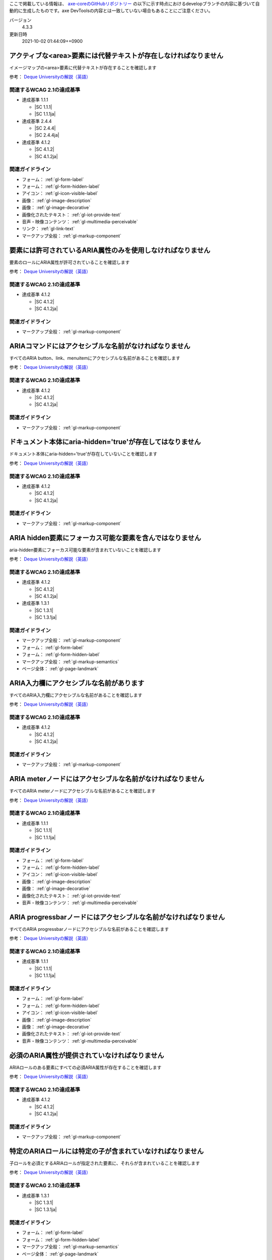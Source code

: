 ここで掲載している情報は、 `axe-coreのGitHubリポジトリー <https://github.com/dequelabs/axe-core/>`_ の以下に示す時点におけるdevelopブランチの内容に基づいて自動的に生成したものです。axe DevToolsの内容とは一致していない場合もあることにご注意ください。

バージョン
   4.3.3
更新日時
   2021-10-02 01:44:09++0900

.. _axe-rule-area-alt:

****************************************************************
アクティブな<area>要素には代替テキストが存在しなければなりません
****************************************************************

イメージマップの<area>要素に代替テキストが存在することを確認します

参考： `Deque Universityの解説（英語） <https://dequeuniversity.com/rules/axe/4.3/area-alt>`__

関連するWCAG 2.1の達成基準
==========================

*  達成基準 1.1.1

   -  |SC 1.1.1|
   -  |SC 1.1.1ja|

*  達成基準 2.4.4

   -  |SC 2.4.4|
   -  |SC 2.4.4ja|

*  達成基準 4.1.2

   -  |SC 4.1.2|
   -  |SC 4.1.2ja|

関連ガイドライン
================

*  フォーム： :ref:`gl-form-label`
*  フォーム： :ref:`gl-form-hidden-label`
*  アイコン： :ref:`gl-icon-visible-label`
*  画像： :ref:`gl-image-description`
*  画像： :ref:`gl-image-decorative`
*  画像化されたテキスト： :ref:`gl-iot-provide-text`
*  音声・映像コンテンツ： :ref:`gl-multimedia-perceivable`
*  リンク： :ref:`gl-link-text`
*  マークアップ全般： :ref:`gl-markup-component`

.. _axe-rule-aria-allowed-attr:

************************************************************
要素には許可されているARIA属性のみを使用しなければなりません
************************************************************

要素のロールにARIA属性が許可されていることを確認します

参考： `Deque Universityの解説（英語） <https://dequeuniversity.com/rules/axe/4.3/aria-allowed-attr>`__

関連するWCAG 2.1の達成基準
==========================

*  達成基準 4.1.2

   -  |SC 4.1.2|
   -  |SC 4.1.2ja|

関連ガイドライン
================

*  マークアップ全般： :ref:`gl-markup-component`

.. _axe-rule-aria-command-name:

******************************************************
ARIAコマンドにはアクセシブルな名前がなければなりません
******************************************************

すべてのARIA button、link、menuitemにアクセシブルな名前があることを確認します

参考： `Deque Universityの解説（英語） <https://dequeuniversity.com/rules/axe/4.3/aria-command-name>`__

関連するWCAG 2.1の達成基準
==========================

*  達成基準 4.1.2

   -  |SC 4.1.2|
   -  |SC 4.1.2ja|

関連ガイドライン
================

*  マークアップ全般： :ref:`gl-markup-component`

.. _axe-rule-aria-hidden-body:

**********************************************************
ドキュメント本体にaria-hidden='true'が存在してはなりません
**********************************************************

ドキュメント本体にaria-hidden='true'が存在していないことを確認します

参考： `Deque Universityの解説（英語） <https://dequeuniversity.com/rules/axe/4.3/aria-hidden-body>`__

関連するWCAG 2.1の達成基準
==========================

*  達成基準 4.1.2

   -  |SC 4.1.2|
   -  |SC 4.1.2ja|

関連ガイドライン
================

*  マークアップ全般： :ref:`gl-markup-component`

.. _axe-rule-aria-hidden-focus:

*********************************************************
ARIA hidden要素にフォーカス可能な要素を含んではなりません
*********************************************************

aria-hidden要素にフォーカス可能な要素が含まれていないことを確認します

参考： `Deque Universityの解説（英語） <https://dequeuniversity.com/rules/axe/4.3/aria-hidden-focus>`__

関連するWCAG 2.1の達成基準
==========================

*  達成基準 4.1.2

   -  |SC 4.1.2|
   -  |SC 4.1.2ja|

*  達成基準 1.3.1

   -  |SC 1.3.1|
   -  |SC 1.3.1ja|

関連ガイドライン
================

*  マークアップ全般： :ref:`gl-markup-component`
*  フォーム： :ref:`gl-form-label`
*  フォーム： :ref:`gl-form-hidden-label`
*  マークアップ全般： :ref:`gl-markup-semantics`
*  ページ全体： :ref:`gl-page-landmark`

.. _axe-rule-aria-input-field-name:

****************************************
ARIA入力欄にアクセシブルな名前があります
****************************************

すべてのARIA入力欄にアクセシブルな名前があることを確認します

参考： `Deque Universityの解説（英語） <https://dequeuniversity.com/rules/axe/4.3/aria-input-field-name>`__

関連するWCAG 2.1の達成基準
==========================

*  達成基準 4.1.2

   -  |SC 4.1.2|
   -  |SC 4.1.2ja|

関連ガイドライン
================

*  マークアップ全般： :ref:`gl-markup-component`

.. _axe-rule-aria-meter-name:

**********************************************************
ARIA meterノードにはアクセシブルな名前がなければなりません
**********************************************************

すべてのARIA meterノードにアクセシブルな名前があることを確認します

参考： `Deque Universityの解説（英語） <https://dequeuniversity.com/rules/axe/4.3/aria-meter-name>`__

関連するWCAG 2.1の達成基準
==========================

*  達成基準 1.1.1

   -  |SC 1.1.1|
   -  |SC 1.1.1ja|

関連ガイドライン
================

*  フォーム： :ref:`gl-form-label`
*  フォーム： :ref:`gl-form-hidden-label`
*  アイコン： :ref:`gl-icon-visible-label`
*  画像： :ref:`gl-image-description`
*  画像： :ref:`gl-image-decorative`
*  画像化されたテキスト： :ref:`gl-iot-provide-text`
*  音声・映像コンテンツ： :ref:`gl-multimedia-perceivable`

.. _axe-rule-aria-progressbar-name:

****************************************************************
ARIA progressbarノードにはアクセシブルな名前がなければなりません
****************************************************************

すべてのARIA progressbarノードにアクセシブルな名前があることを確認します

参考： `Deque Universityの解説（英語） <https://dequeuniversity.com/rules/axe/4.3/aria-progressbar-name>`__

関連するWCAG 2.1の達成基準
==========================

*  達成基準 1.1.1

   -  |SC 1.1.1|
   -  |SC 1.1.1ja|

関連ガイドライン
================

*  フォーム： :ref:`gl-form-label`
*  フォーム： :ref:`gl-form-hidden-label`
*  アイコン： :ref:`gl-icon-visible-label`
*  画像： :ref:`gl-image-description`
*  画像： :ref:`gl-image-decorative`
*  画像化されたテキスト： :ref:`gl-iot-provide-text`
*  音声・映像コンテンツ： :ref:`gl-multimedia-perceivable`

.. _axe-rule-aria-required-attr:

**********************************************
必須のARIA属性が提供されていなければなりません
**********************************************

ARIAロールのある要素にすべての必須ARIA属性が存在することを確認します

参考： `Deque Universityの解説（英語） <https://dequeuniversity.com/rules/axe/4.3/aria-required-attr>`__

関連するWCAG 2.1の達成基準
==========================

*  達成基準 4.1.2

   -  |SC 4.1.2|
   -  |SC 4.1.2ja|

関連ガイドライン
================

*  マークアップ全般： :ref:`gl-markup-component`

.. _axe-rule-aria-required-children:

**********************************************************
特定のARIAロールには特定の子が含まれていなければなりません
**********************************************************

子ロールを必須とするARIAロールが指定された要素に、それらが含まれていることを確認します

参考： `Deque Universityの解説（英語） <https://dequeuniversity.com/rules/axe/4.3/aria-required-children>`__

関連するWCAG 2.1の達成基準
==========================

*  達成基準 1.3.1

   -  |SC 1.3.1|
   -  |SC 1.3.1ja|

関連ガイドライン
================

*  フォーム： :ref:`gl-form-label`
*  フォーム： :ref:`gl-form-hidden-label`
*  マークアップ全般： :ref:`gl-markup-semantics`
*  ページ全体： :ref:`gl-page-landmark`

.. _axe-rule-aria-required-parent:

********************************************************
特定のARIAロールは特定の親に含まれていなければなりません
********************************************************

親ロールを必須とするARIAロールが指定された要素に、それらが含まれていることを確認します

参考： `Deque Universityの解説（英語） <https://dequeuniversity.com/rules/axe/4.3/aria-required-parent>`__

関連するWCAG 2.1の達成基準
==========================

*  達成基準 1.3.1

   -  |SC 1.3.1|
   -  |SC 1.3.1ja|

関連ガイドライン
================

*  フォーム： :ref:`gl-form-label`
*  フォーム： :ref:`gl-form-hidden-label`
*  マークアップ全般： :ref:`gl-markup-semantics`
*  ページ全体： :ref:`gl-page-landmark`

.. _axe-rule-aria-roledescription:

********************************************************************
aria-roledescriptionはセマンティックなロールを持った要素に使用します
********************************************************************

aria-roledescriptionが暗黙的もしくは明示的なロールを持った要素に使用されていることを確認します

参考： `Deque Universityの解説（英語） <https://dequeuniversity.com/rules/axe/4.3/aria-roledescription>`__

関連するWCAG 2.1の達成基準
==========================

*  達成基準 4.1.2

   -  |SC 4.1.2|
   -  |SC 4.1.2ja|

関連ガイドライン
================

*  マークアップ全般： :ref:`gl-markup-component`

.. _axe-rule-aria-roles:

************************************************************
使用されているARIAロールは有効な値に一致しなければなりません
************************************************************

すべてのロール属性が指定された要素で、有効な値が使用されていることを確認します

参考： `Deque Universityの解説（英語） <https://dequeuniversity.com/rules/axe/4.3/aria-roles>`__

関連するWCAG 2.1の達成基準
==========================

*  達成基準 4.1.2

   -  |SC 4.1.2|
   -  |SC 4.1.2ja|

関連ガイドライン
================

*  マークアップ全般： :ref:`gl-markup-component`

.. _axe-rule-aria-toggle-field-name:

******************************************
ARIAトグル欄にアクセシブルな名前があります
******************************************

すべてのARIAトグル欄にアクセシブルな名前があることを確認します

参考： `Deque Universityの解説（英語） <https://dequeuniversity.com/rules/axe/4.3/aria-toggle-field-name>`__

関連するWCAG 2.1の達成基準
==========================

*  達成基準 4.1.2

   -  |SC 4.1.2|
   -  |SC 4.1.2ja|

関連ガイドライン
================

*  マークアップ全般： :ref:`gl-markup-component`

.. _axe-rule-aria-tooltip-name:

************************************************************
ARIA tooltipノードにはアクセシブルな名前がなければなりません
************************************************************

すべてのARIA tooltipノードにはアクセシブルな名前があることを確認します

参考： `Deque Universityの解説（英語） <https://dequeuniversity.com/rules/axe/4.3/aria-tooltip-name>`__

関連するWCAG 2.1の達成基準
==========================

*  達成基準 4.1.2

   -  |SC 4.1.2|
   -  |SC 4.1.2ja|

関連ガイドライン
================

*  マークアップ全般： :ref:`gl-markup-component`

.. _axe-rule-aria-valid-attr:

**********************************************
ARIA属性は有効な名前に一致しなければなりません
**********************************************

aria- で始まる属性が有効なARIA属性であることを確認します

参考： `Deque Universityの解説（英語） <https://dequeuniversity.com/rules/axe/4.3/aria-valid-attr>`__

関連するWCAG 2.1の達成基準
==========================

*  達成基準 4.1.2

   -  |SC 4.1.2|
   -  |SC 4.1.2ja|

関連ガイドライン
================

*  マークアップ全般： :ref:`gl-markup-component`

.. _axe-rule-aria-valid-attr-value:

********************************************
ARIA属性は有効な値に一致しなければなりません
********************************************

すべてのARIA属性に有効な値が存在することを確認します

参考： `Deque Universityの解説（英語） <https://dequeuniversity.com/rules/axe/4.3/aria-valid-attr-value>`__

関連するWCAG 2.1の達成基準
==========================

*  達成基準 4.1.2

   -  |SC 4.1.2|
   -  |SC 4.1.2ja|

関連ガイドライン
================

*  マークアップ全般： :ref:`gl-markup-component`

.. _axe-rule-audio-caption:

*************************************************************
<audio>要素にはキャプショントラックが存在しなければなりません
*************************************************************

<audio>要素にキャプションが存在することを確認します

参考： `Deque Universityの解説（英語） <https://dequeuniversity.com/rules/axe/4.3/audio-caption>`__

関連するWCAG 2.1の達成基準
==========================

*  達成基準 1.2.1

   -  |SC 1.2.1|
   -  |SC 1.2.1ja|

関連ガイドライン
================

*  音声・映像コンテンツ： :ref:`gl-multimedia-text-alternative`
*  音声・映像コンテンツ： :ref:`gl-multimedia-transcript`

.. _axe-rule-avoid-inline-spacing:

****************************************************************************************
インラインのテキスト間隔設定はカスタムスタイルシートによって調整可能でなければなりません
****************************************************************************************

style属性で指定されたテキストの間隔は、カスタムスタイルシートにより調整可能であることを確認します

参考： `Deque Universityの解説（英語） <https://dequeuniversity.com/rules/axe/4.3/avoid-inline-spacing>`__

関連するWCAG 2.1の達成基準
==========================

*  達成基準 1.4.12

   -  |SC 1.4.12|
   -  |SC 1.4.12ja|

関連ガイドライン
================

*  テキスト： :ref:`gl-text-customize`

.. _axe-rule-blink:

*******************************************************
<blink>要素は廃止されており、使用するべきではありません
*******************************************************

<blink>要素が使用されていないことを確認します

参考： `Deque Universityの解説（英語） <https://dequeuniversity.com/rules/axe/4.3/blink>`__

関連するWCAG 2.1の達成基準
==========================

*  達成基準 2.2.2

   -  |SC 2.2.2|
   -  |SC 2.2.2ja|

関連ガイドライン
================

*  動的コンテンツ： :ref:`gl-dynamic-content-pause-movement`
*  動的コンテンツ： :ref:`gl-dynamic-content-pause-refresh`
*  音声・映像コンテンツ： :ref:`gl-multimedia-pause-movement`

.. _axe-rule-button-name:

******************************************************
ボタンには認識可能なテキストが存在しなければなりません
******************************************************

ボタンに認識可能なテキストが存在することを確認します

参考： `Deque Universityの解説（英語） <https://dequeuniversity.com/rules/axe/4.3/button-name>`__

関連するWCAG 2.1の達成基準
==========================

*  達成基準 4.1.2

   -  |SC 4.1.2|
   -  |SC 4.1.2ja|

関連ガイドライン
================

*  マークアップ全般： :ref:`gl-markup-component`

.. _axe-rule-bypass:

**************************************************************************
ページには繰り返されるブロックをスキップする手段が存在しなければなりません
**************************************************************************

各ページに少なくとも1つ、ユーザーがナビゲーション部分をスキップして直接本文へ移動できるメカニズムが存在することを確認します

参考： `Deque Universityの解説（英語） <https://dequeuniversity.com/rules/axe/4.3/bypass>`__

関連するWCAG 2.1の達成基準
==========================

*  達成基準 2.4.1

   -  |SC 2.4.1|
   -  |SC 2.4.1ja|

関連ガイドライン
================

*  ページ全体： :ref:`gl-page-markup-main`

.. _axe-rule-color-contrast:

**************************************************
要素には十分な色のコントラストがなければなりません
**************************************************

前景色と背景色のコントラストがWCAG 2のAAコントラスト比のしきい値を満たすことを確認します

参考： `Deque Universityの解説（英語） <https://dequeuniversity.com/rules/axe/4.3/color-contrast>`__

関連するWCAG 2.1の達成基準
==========================

*  達成基準 1.4.3

   -  |SC 1.4.3|
   -  |SC 1.4.3ja|

関連ガイドライン
================

*  画像： :ref:`gl-image-text-contrast`
*  画像化されたテキスト： :ref:`gl-iot-text-contrast`
*  テキスト： :ref:`gl-text-contrast`

.. _axe-rule-css-orientation-lock:

*************************************************************************
ディスプレイの向きを固定するためにCSSメディアクエリーは使用されていません
*************************************************************************

コンテンツが特定のディスプレイの向きに固定されていないこと、およびコンテンツがすべてのディスプレイの向きで操作可能なことを確認します

参考： `Deque Universityの解説（英語） <https://dequeuniversity.com/rules/axe/4.3/css-orientation-lock>`__

関連するWCAG 2.1の達成基準
==========================

*  達成基準 1.3.4

   -  |SC 1.3.4|
   -  |SC 1.3.4ja|

関連ガイドライン
================

*  ページ全体： :ref:`gl-page-orientation`

.. _axe-rule-definition-list:

******************************************************************************************************************************
<dl>要素は、適切な順序で並べられた<dt>および<dd>グループ、<script>要素または<template>要素のみを直接含んでいなければなりません
******************************************************************************************************************************

<dl>要素の構造が正しいことを確認します

参考： `Deque Universityの解説（英語） <https://dequeuniversity.com/rules/axe/4.3/definition-list>`__

関連するWCAG 2.1の達成基準
==========================

*  達成基準 1.3.1

   -  |SC 1.3.1|
   -  |SC 1.3.1ja|

関連ガイドライン
================

*  フォーム： :ref:`gl-form-label`
*  フォーム： :ref:`gl-form-hidden-label`
*  マークアップ全般： :ref:`gl-markup-semantics`
*  ページ全体： :ref:`gl-page-landmark`

.. _axe-rule-dlitem:

******************************************************
<dt>および<dd>要素は<dl>に含まれていなければなりません
******************************************************

<dt>および<dd>要素が<dl>に含まれていることを確認します

参考： `Deque Universityの解説（英語） <https://dequeuniversity.com/rules/axe/4.3/dlitem>`__

関連するWCAG 2.1の達成基準
==========================

*  達成基準 1.3.1

   -  |SC 1.3.1|
   -  |SC 1.3.1ja|

関連ガイドライン
================

*  フォーム： :ref:`gl-form-label`
*  フォーム： :ref:`gl-form-hidden-label`
*  マークアップ全般： :ref:`gl-markup-semantics`
*  ページ全体： :ref:`gl-page-landmark`

.. _axe-rule-document-title:

*****************************************************************************
ドキュメントにはナビゲーションを補助するために<title>要素がなければなりません
*****************************************************************************

各HTMLドキュメントに空ではない<title>要素が含まれていることを確認します

参考： `Deque Universityの解説（英語） <https://dequeuniversity.com/rules/axe/4.3/document-title>`__

関連するWCAG 2.1の達成基準
==========================

*  達成基準 2.4.2

   -  |SC 2.4.2|
   -  |SC 2.4.2ja|

関連ガイドライン
================

*  ページ全体： :ref:`gl-page-title`

.. _axe-rule-duplicate-id:

**********************************
id属性値は一意でなければなりません
**********************************

すべてのid属性値が一意であることを確認します

参考： `Deque Universityの解説（英語） <https://dequeuniversity.com/rules/axe/4.3/duplicate-id>`__

関連するWCAG 2.1の達成基準
==========================

*  達成基準 4.1.1

   -  |SC 4.1.1|
   -  |SC 4.1.1ja|

関連ガイドライン
================

*  マークアップ全般： :ref:`gl-markup-valid`

.. _axe-rule-duplicate-id-active:

**************************************
活性要素のIDは一意でなければなりません
**************************************

活性要素のid属性値が一意であることを確認します

参考： `Deque Universityの解説（英語） <https://dequeuniversity.com/rules/axe/4.3/duplicate-id-active>`__

関連するWCAG 2.1の達成基準
==========================

*  達成基準 4.1.1

   -  |SC 4.1.1|
   -  |SC 4.1.1ja|

関連ガイドライン
================

*  マークアップ全般： :ref:`gl-markup-valid`

.. _axe-rule-duplicate-id-aria:

************************************************************
ARIAおよびラベルに使用されているIDは一意でなければなりません
************************************************************

ARIAおよびラベルに使用されているすべてのid属性値が一意であることを確認します

参考： `Deque Universityの解説（英語） <https://dequeuniversity.com/rules/axe/4.3/duplicate-id-aria>`__

関連するWCAG 2.1の達成基準
==========================

*  達成基準 4.1.1

   -  |SC 4.1.1|
   -  |SC 4.1.1ja|

関連ガイドライン
================

*  マークアップ全般： :ref:`gl-markup-valid`

.. _axe-rule-empty-table-header:

****************************************
テーブルのヘッダーは空にしてはなりません
****************************************

テーブルのヘッダーに認識可能なテキストが存在することを確認します

参考： `Deque Universityの解説（英語） <https://dequeuniversity.com/rules/axe/4.3/empty-table-header>`__

関連するWCAG 2.1の達成基準
==========================

*  達成基準 1.3.1

   -  |SC 1.3.1|
   -  |SC 1.3.1ja|

関連ガイドライン
================

*  フォーム： :ref:`gl-form-label`
*  フォーム： :ref:`gl-form-hidden-label`
*  マークアップ全般： :ref:`gl-markup-semantics`
*  ページ全体： :ref:`gl-page-landmark`

.. _axe-rule-form-field-multiple-labels:

***************************************************************
複数のlabel要素をフォームフィールドに付与するべきではありません
***************************************************************

フォームフィールドに複数のlabel要素が存在しないことを確認します

参考： `Deque Universityの解説（英語） <https://dequeuniversity.com/rules/axe/4.3/form-field-multiple-labels>`__

関連するWCAG 2.1の達成基準
==========================

*  達成基準 3.3.2

   -  |SC 3.3.2|
   -  |SC 3.3.2ja|

関連ガイドライン
================

*  フォーム： :ref:`gl-form-label`
*  フォーム： :ref:`gl-form-hidden-label`

.. _axe-rule-frame-focusable-content:

*********************************************************************************************
tabindex=-1が指定されているフレームには、フォーカス可能なコンテンツが含まれていてはなりません
*********************************************************************************************

tabindex=-1が指定されている<frame>と<iframe>要素が、フォーカス可能なコンテンツを含まないことを確認します

参考： `Deque Universityの解説（英語） <https://dequeuniversity.com/rules/axe/4.3/frame-focusable-content>`__

関連するWCAG 2.1の達成基準
==========================

*  達成基準 2.1.1

   -  |SC 2.1.1|
   -  |SC 2.1.1ja|

関連ガイドライン
================

*  入力ディバイス： :ref:`gl-input-device-keyboard-operable`

.. _axe-rule-frame-title:

*****************************************
フレームにはtitle属性がなければなりません
*****************************************

<iframe>および<frame>要素に空ではないtitle属性が存在することを確認します

参考： `Deque Universityの解説（英語） <https://dequeuniversity.com/rules/axe/4.3/frame-title>`__

関連するWCAG 2.1の達成基準
==========================

*  達成基準 2.4.1

   -  |SC 2.4.1|
   -  |SC 2.4.1ja|

*  達成基準 4.1.2

   -  |SC 4.1.2|
   -  |SC 4.1.2ja|

関連ガイドライン
================

*  ページ全体： :ref:`gl-page-markup-main`
*  マークアップ全般： :ref:`gl-markup-component`

.. _axe-rule-html-has-lang:

******************************************
<html>要素にはlang属性がなければなりません
******************************************

すべてのHTMLドキュメントにlang属性が存在することを確認します

参考： `Deque Universityの解説（英語） <https://dequeuniversity.com/rules/axe/4.3/html-has-lang>`__

関連するWCAG 2.1の達成基準
==========================

*  達成基準 3.1.1

   -  |SC 3.1.1|
   -  |SC 3.1.1ja|

関連ガイドライン
================

*  テキスト： :ref:`gl-text-page-lang`

.. _axe-rule-html-lang-valid:

****************************************************
<html>要素のlang属性には有効な値がなければなりません
****************************************************

<html>要素のlang属性に有効な値があることを確認します

参考： `Deque Universityの解説（英語） <https://dequeuniversity.com/rules/axe/4.3/html-lang-valid>`__

関連するWCAG 2.1の達成基準
==========================

*  達成基準 3.1.1

   -  |SC 3.1.1|
   -  |SC 3.1.1ja|

関連ガイドライン
================

*  テキスト： :ref:`gl-text-page-lang`

.. _axe-rule-html-xml-lang-mismatch:

********************************************************************************
HTML要素に指定されたlangおよびxml:lang属性は同じ基本言語を持たなければなりません
********************************************************************************

HTML要素に指定された有効なlangおよびxml:lang属性の両方がページの基本言語と一致することを確認します

参考： `Deque Universityの解説（英語） <https://dequeuniversity.com/rules/axe/4.3/html-xml-lang-mismatch>`__

関連するWCAG 2.1の達成基準
==========================

*  達成基準 3.1.1

   -  |SC 3.1.1|
   -  |SC 3.1.1ja|

関連ガイドライン
================

*  テキスト： :ref:`gl-text-page-lang`

.. _axe-rule-image-alt:

****************************************
画像には代替テキストがなければなりません
****************************************

<img>要素に代替テキストが存在する、またはnoneまたはpresentationのロールが存在することを確認します

参考： `Deque Universityの解説（英語） <https://dequeuniversity.com/rules/axe/4.3/image-alt>`__

関連するWCAG 2.1の達成基準
==========================

*  達成基準 1.1.1

   -  |SC 1.1.1|
   -  |SC 1.1.1ja|

関連ガイドライン
================

*  フォーム： :ref:`gl-form-label`
*  フォーム： :ref:`gl-form-hidden-label`
*  アイコン： :ref:`gl-icon-visible-label`
*  画像： :ref:`gl-image-description`
*  画像： :ref:`gl-image-decorative`
*  画像化されたテキスト： :ref:`gl-iot-provide-text`
*  音声・映像コンテンツ： :ref:`gl-multimedia-perceivable`

.. _axe-rule-input-button-name:

**********************************************************
入力ボタンには認識可能なテキストが存在しなければなりません
**********************************************************

入力ボタンに認識可能なテキストが存在することを確認します

参考： `Deque Universityの解説（英語） <https://dequeuniversity.com/rules/axe/4.3/input-button-name>`__

関連するWCAG 2.1の達成基準
==========================

*  達成基準 4.1.2

   -  |SC 4.1.2|
   -  |SC 4.1.2ja|

関連ガイドライン
================

*  マークアップ全般： :ref:`gl-markup-component`

.. _axe-rule-input-image-alt:

**********************************************
画像ボタンには代替テキストがなければなりません
**********************************************

<input type="image">要素に代替テキストが存在することを確認します

参考： `Deque Universityの解説（英語） <https://dequeuniversity.com/rules/axe/4.3/input-image-alt>`__

関連するWCAG 2.1の達成基準
==========================

*  達成基準 1.1.1

   -  |SC 1.1.1|
   -  |SC 1.1.1ja|

関連ガイドライン
================

*  フォーム： :ref:`gl-form-label`
*  フォーム： :ref:`gl-form-hidden-label`
*  アイコン： :ref:`gl-icon-visible-label`
*  画像： :ref:`gl-image-description`
*  画像： :ref:`gl-image-decorative`
*  画像化されたテキスト： :ref:`gl-iot-provide-text`
*  音声・映像コンテンツ： :ref:`gl-multimedia-perceivable`

.. _axe-rule-label:

******************************************
フォーム要素にはラベルがなければなりません
******************************************

すべてのフォーム要素にラベルが存在することを確認します

参考： `Deque Universityの解説（英語） <https://dequeuniversity.com/rules/axe/4.3/label>`__

関連するWCAG 2.1の達成基準
==========================

*  達成基準 4.1.2

   -  |SC 4.1.2|
   -  |SC 4.1.2ja|

*  達成基準 1.3.1

   -  |SC 1.3.1|
   -  |SC 1.3.1ja|

関連ガイドライン
================

*  マークアップ全般： :ref:`gl-markup-component`
*  フォーム： :ref:`gl-form-label`
*  フォーム： :ref:`gl-form-hidden-label`
*  マークアップ全般： :ref:`gl-markup-semantics`
*  ページ全体： :ref:`gl-page-landmark`

.. _axe-rule-label-content-name-mismatch:

******************************************************************************
要素の視認できるテキストはそれらのアクセシブルな名前の一部でなければなりません
******************************************************************************

コンテンツによってラベル付けされた要素は、それらの視認できるテキストがアクセシブルな名前の一部になっていることを確認します

参考： `Deque Universityの解説（英語） <https://dequeuniversity.com/rules/axe/4.3/label-content-name-mismatch>`__

関連するWCAG 2.1の達成基準
==========================

*  達成基準 2.5.3

   -  |SC 2.5.3|
   -  |SC 2.5.3ja|

関連ガイドライン
================

*  フォーム： :ref:`gl-form-label`

.. _axe-rule-link-in-text-block:

**********************************************************************
リンクは色に依存しない方法で周囲のテキストと区別できなければなりません
**********************************************************************

色に依存することなくリンクを区別できます

参考： `Deque Universityの解説（英語） <https://dequeuniversity.com/rules/axe/4.3/link-in-text-block>`__

関連するWCAG 2.1の達成基準
==========================

*  達成基準 1.4.1

   -  |SC 1.4.1|
   -  |SC 1.4.1ja|

関連ガイドライン
================

*  フォーム： :ref:`gl-form-color-only`
*  アイコン： :ref:`gl-icon-color-only`
*  画像： :ref:`gl-image-color-only`
*  リンク： :ref:`gl-link-color-only`
*  テキスト： :ref:`gl-text-color-only`

.. _axe-rule-link-name:

************************************************
リンクには認識可能なテキストがなければなりません
************************************************

リンクに認識可能なテキストが存在することを確認します

参考： `Deque Universityの解説（英語） <https://dequeuniversity.com/rules/axe/4.3/link-name>`__

関連するWCAG 2.1の達成基準
==========================

*  達成基準 4.1.2

   -  |SC 4.1.2|
   -  |SC 4.1.2ja|

*  達成基準 2.4.4

   -  |SC 2.4.4|
   -  |SC 2.4.4ja|

関連ガイドライン
================

*  マークアップ全般： :ref:`gl-markup-component`
*  リンク： :ref:`gl-link-text`

.. _axe-rule-list:

**************************************************************************************
<ul>および<ol>の直下には<li>、<script>または<template>要素のみを含まなければなりません
**************************************************************************************

リストが正しく構造化されていることを確認します

参考： `Deque Universityの解説（英語） <https://dequeuniversity.com/rules/axe/4.3/list>`__

関連するWCAG 2.1の達成基準
==========================

*  達成基準 1.3.1

   -  |SC 1.3.1|
   -  |SC 1.3.1ja|

関連ガイドライン
================

*  フォーム： :ref:`gl-form-label`
*  フォーム： :ref:`gl-form-hidden-label`
*  マークアップ全般： :ref:`gl-markup-semantics`
*  ページ全体： :ref:`gl-page-landmark`

.. _axe-rule-listitem:

********************************************************
<li>要素は<ul>または<ol>内に含まれていなければなりません
********************************************************

<li>要素がセマンティックに使用されていることを確認します

参考： `Deque Universityの解説（英語） <https://dequeuniversity.com/rules/axe/4.3/listitem>`__

関連するWCAG 2.1の達成基準
==========================

*  達成基準 1.3.1

   -  |SC 1.3.1|
   -  |SC 1.3.1ja|

関連ガイドライン
================

*  フォーム： :ref:`gl-form-label`
*  フォーム： :ref:`gl-form-hidden-label`
*  マークアップ全般： :ref:`gl-markup-semantics`
*  ページ全体： :ref:`gl-page-landmark`

.. _axe-rule-marquee:

*************************************************
<marquee>要素は非推奨のため、使用してはなりません
*************************************************

<marquee>要素が使用されていないことを確認します

参考： `Deque Universityの解説（英語） <https://dequeuniversity.com/rules/axe/4.3/marquee>`__

関連するWCAG 2.1の達成基準
==========================

*  達成基準 2.2.2

   -  |SC 2.2.2|
   -  |SC 2.2.2ja|

関連ガイドライン
================

*  動的コンテンツ： :ref:`gl-dynamic-content-pause-movement`
*  動的コンテンツ： :ref:`gl-dynamic-content-pause-refresh`
*  音声・映像コンテンツ： :ref:`gl-multimedia-pause-movement`

.. _axe-rule-meta-refresh:

****************************************
制限時間のある更新が存在してはなりません
****************************************

<meta http-equiv="refresh">が使用されていないことを確認します

参考： `Deque Universityの解説（英語） <https://dequeuniversity.com/rules/axe/4.3/meta-refresh>`__

関連するWCAG 2.1の達成基準
==========================

*  達成基準 2.2.1

   -  |SC 2.2.1|
   -  |SC 2.2.1ja|

*  達成基準 2.2.4

   -  |SC 2.2.4|
   -  |SC 2.2.4ja|

*  達成基準 3.2.5

   -  |SC 3.2.5|
   -  |SC 3.2.5ja|

関連ガイドライン
================

*  フォーム： :ref:`gl-form-timing`
*  ログイン・セッション： :ref:`gl-login-session-timing`
*  動的コンテンツ： :ref:`gl-dynamic-content-no-interrupt`

.. _axe-rule-nested-interactive:

********************************************************
対話的なコントロールがネストされていないことを確認します
********************************************************

ネストされた対話的なコントロールはスクリーン・リーダーで読み上げられません

参考： `Deque Universityの解説（英語） <https://dequeuniversity.com/rules/axe/4.3/nested-interactive>`__

関連するWCAG 2.1の達成基準
==========================

*  達成基準 4.1.2

   -  |SC 4.1.2|
   -  |SC 4.1.2ja|

関連ガイドライン
================

*  マークアップ全般： :ref:`gl-markup-component`

.. _axe-rule-no-autoplay-audio:

***************************************************
<video> または <audio> 要素は音声を自動再生しません
***************************************************

<video> または <audio> 要素が音声を停止またはミュートするコントロールなしに音声を3秒より長く自動再生しないことを確認します

参考： `Deque Universityの解説（英語） <https://dequeuniversity.com/rules/axe/4.3/no-autoplay-audio>`__

関連するWCAG 2.1の達成基準
==========================

*  達成基準 1.4.2

   -  |SC 1.4.2|
   -  |SC 1.4.2ja|

関連ガイドライン
================

*  音声・映像コンテンツ： :ref:`gl-multimedia-operable`

.. _axe-rule-object-alt:

************************************************
<object>要素には代替テキストがなければなりません
************************************************

<object>要素に代替テキストが存在することを確認します

参考： `Deque Universityの解説（英語） <https://dequeuniversity.com/rules/axe/4.3/object-alt>`__

関連するWCAG 2.1の達成基準
==========================

*  達成基準 1.1.1

   -  |SC 1.1.1|
   -  |SC 1.1.1ja|

関連ガイドライン
================

*  フォーム： :ref:`gl-form-label`
*  フォーム： :ref:`gl-form-hidden-label`
*  アイコン： :ref:`gl-icon-visible-label`
*  画像： :ref:`gl-image-description`
*  画像： :ref:`gl-image-decorative`
*  画像化されたテキスト： :ref:`gl-iot-provide-text`
*  音声・映像コンテンツ： :ref:`gl-multimedia-perceivable`

.. _axe-rule-p-as-heading:

***********************************************************************************************
p要素を見出しとしてスタイル付けするために太字、イタリック体、およびフォントサイズを使用しません
***********************************************************************************************

見出しのスタイル調整のためにp要素が使用されていないことを確認します

参考： `Deque Universityの解説（英語） <https://dequeuniversity.com/rules/axe/4.3/p-as-heading>`__

関連するWCAG 2.1の達成基準
==========================

*  達成基準 1.3.1

   -  |SC 1.3.1|
   -  |SC 1.3.1ja|

関連ガイドライン
================

*  フォーム： :ref:`gl-form-label`
*  フォーム： :ref:`gl-form-hidden-label`
*  マークアップ全般： :ref:`gl-markup-semantics`
*  ページ全体： :ref:`gl-page-landmark`

.. _axe-rule-role-img-alt:

*****************************************
[role='img'] 要素に代替テキストが必要です
*****************************************

[role='img'] 要素に代替テキストが存在することを確認します

参考： `Deque Universityの解説（英語） <https://dequeuniversity.com/rules/axe/4.3/role-img-alt>`__

関連するWCAG 2.1の達成基準
==========================

*  達成基準 1.1.1

   -  |SC 1.1.1|
   -  |SC 1.1.1ja|

関連ガイドライン
================

*  フォーム： :ref:`gl-form-label`
*  フォーム： :ref:`gl-form-hidden-label`
*  アイコン： :ref:`gl-icon-visible-label`
*  画像： :ref:`gl-image-description`
*  画像： :ref:`gl-image-decorative`
*  画像化されたテキスト： :ref:`gl-iot-provide-text`
*  音声・映像コンテンツ： :ref:`gl-multimedia-perceivable`

.. _axe-rule-scrollable-region-focusable:

************************************************************
スクロール可能な領域にキーボードでアクセスできるようにします
************************************************************

スクロール可能なコンテンツを持つ要素はキーボードでアクセスできるようにするべきです

参考： `Deque Universityの解説（英語） <https://dequeuniversity.com/rules/axe/4.3/scrollable-region-focusable>`__

関連するWCAG 2.1の達成基準
==========================

*  達成基準 2.1.1

   -  |SC 2.1.1|
   -  |SC 2.1.1ja|

関連ガイドライン
================

*  入力ディバイス： :ref:`gl-input-device-keyboard-operable`

.. _axe-rule-select-name:

****************************************************
select要素にはアクセシブルな名前がなければなりません
****************************************************

select要素にはアクセシブルな名前があることを確認します

参考： `Deque Universityの解説（英語） <https://dequeuniversity.com/rules/axe/4.3/select-name>`__

関連するWCAG 2.1の達成基準
==========================

*  達成基準 4.1.2

   -  |SC 4.1.2|
   -  |SC 4.1.2ja|

*  達成基準 1.3.1

   -  |SC 1.3.1|
   -  |SC 1.3.1ja|

関連ガイドライン
================

*  マークアップ全般： :ref:`gl-markup-component`
*  フォーム： :ref:`gl-form-label`
*  フォーム： :ref:`gl-form-hidden-label`
*  マークアップ全般： :ref:`gl-markup-semantics`
*  ページ全体： :ref:`gl-page-landmark`

.. _axe-rule-server-side-image-map:

****************************************************
サーバーサイドのイメージマップを使用してはなりません
****************************************************

サーバーサイドのイメージマップが使用されていないことを確認します

参考： `Deque Universityの解説（英語） <https://dequeuniversity.com/rules/axe/4.3/server-side-image-map>`__

関連するWCAG 2.1の達成基準
==========================

*  達成基準 2.1.1

   -  |SC 2.1.1|
   -  |SC 2.1.1ja|

関連ガイドライン
================

*  入力ディバイス： :ref:`gl-input-device-keyboard-operable`

.. _axe-rule-svg-img-alt:

***************************************************
img ロールを持つ svg 要素に代替テキストが存在します
***************************************************

img、graphics-document または graphics-symbol ロールを持つ svg 要素にアクセシブルなテキストがあることを確認します

参考： `Deque Universityの解説（英語） <https://dequeuniversity.com/rules/axe/4.3/svg-img-alt>`__

関連するWCAG 2.1の達成基準
==========================

*  達成基準 1.1.1

   -  |SC 1.1.1|
   -  |SC 1.1.1ja|

関連ガイドライン
================

*  フォーム： :ref:`gl-form-label`
*  フォーム： :ref:`gl-form-hidden-label`
*  アイコン： :ref:`gl-icon-visible-label`
*  画像： :ref:`gl-image-description`
*  画像： :ref:`gl-image-decorative`
*  画像化されたテキスト： :ref:`gl-iot-provide-text`
*  音声・映像コンテンツ： :ref:`gl-multimedia-perceivable`

.. _axe-rule-table-fake-caption:

********************************************************************************************
データテーブルにキャプションをつけるためにデータまたはヘッダーセルを用いるべきではありません
********************************************************************************************

キャプション付きのテーブルが<caption>要素を用いていることを確認します

参考： `Deque Universityの解説（英語） <https://dequeuniversity.com/rules/axe/4.3/table-fake-caption>`__

関連するWCAG 2.1の達成基準
==========================

*  達成基準 1.3.1

   -  |SC 1.3.1|
   -  |SC 1.3.1ja|

関連ガイドライン
================

*  フォーム： :ref:`gl-form-label`
*  フォーム： :ref:`gl-form-hidden-label`
*  マークアップ全般： :ref:`gl-markup-semantics`
*  ページ全体： :ref:`gl-page-landmark`

.. _axe-rule-td-has-header:

******************************************************************************************
3×3より大きいテーブルの空ではないtd要素はテーブルヘッダーと関連づいていなければなりません
******************************************************************************************

大きなテーブルの空ではないデータセルに1つかそれ以上のテーブルヘッダーが存在することを確認します

参考： `Deque Universityの解説（英語） <https://dequeuniversity.com/rules/axe/4.3/td-has-header>`__

関連するWCAG 2.1の達成基準
==========================

*  達成基準 1.3.1

   -  |SC 1.3.1|
   -  |SC 1.3.1ja|

関連ガイドライン
================

*  フォーム： :ref:`gl-form-label`
*  フォーム： :ref:`gl-form-hidden-label`
*  マークアップ全般： :ref:`gl-markup-semantics`
*  ページ全体： :ref:`gl-page-landmark`

.. _axe-rule-td-headers-attr:

************************************************************************************************
table要素内のheaders属性を使用するすべてのセルは同じ表内の他のセルのみを参照しなければなりません
************************************************************************************************

ヘッダーを使用しているテーブル内の各セルが、そのテーブル内の他のセルを参照していることを確認します

参考： `Deque Universityの解説（英語） <https://dequeuniversity.com/rules/axe/4.3/td-headers-attr>`__

関連するWCAG 2.1の達成基準
==========================

*  達成基準 1.3.1

   -  |SC 1.3.1|
   -  |SC 1.3.1ja|

関連ガイドライン
================

*  フォーム： :ref:`gl-form-label`
*  フォーム： :ref:`gl-form-hidden-label`
*  マークアップ全般： :ref:`gl-markup-semantics`
*  ページ全体： :ref:`gl-page-landmark`

.. _axe-rule-th-has-data-cells:

***********************************************************************************************************
すべてのth要素およびrole=columnheader/rowheaderを持つ要素にはそれらが説明するデータセルがなければなりません
***********************************************************************************************************

データテーブルのテーブルヘッダーがデータセルを参照していることを確認します

参考： `Deque Universityの解説（英語） <https://dequeuniversity.com/rules/axe/4.3/th-has-data-cells>`__

関連するWCAG 2.1の達成基準
==========================

*  達成基準 1.3.1

   -  |SC 1.3.1|
   -  |SC 1.3.1ja|

関連ガイドライン
================

*  フォーム： :ref:`gl-form-label`
*  フォーム： :ref:`gl-form-hidden-label`
*  マークアップ全般： :ref:`gl-markup-semantics`
*  ページ全体： :ref:`gl-page-landmark`

.. _axe-rule-valid-lang:

****************************************
lang属性には有効な値がなければなりません
****************************************

lang属性に有効な値が存在することを確認します

参考： `Deque Universityの解説（英語） <https://dequeuniversity.com/rules/axe/4.3/valid-lang>`__

関連するWCAG 2.1の達成基準
==========================

*  達成基準 3.1.2

   -  |SC 3.1.2|
   -  |SC 3.1.2ja|

関連ガイドライン
================

*  テキスト： :ref:`gl-text-phrase-lang`

.. _axe-rule-video-caption:

***********************************************
<video>要素にはキャプションがなければなりません
***********************************************

<video>要素にキャプションが存在することを確認します

参考： `Deque Universityの解説（英語） <https://dequeuniversity.com/rules/axe/4.3/video-caption>`__

関連するWCAG 2.1の達成基準
==========================

*  達成基準 1.2.2

   -  |SC 1.2.2|
   -  |SC 1.2.2ja|

関連ガイドライン
================

*  音声・映像コンテンツ： :ref:`gl-multimedia-text-alternative`
*  音声・映像コンテンツ： :ref:`gl-multimedia-caption`

.. _axe-rule-autocomplete-valid:

************************************************
autocomplete属性は正しく使用しなければなりません
************************************************

autocomplete属性が正しく、かつフォームフィールドに対して適切であることを確認します

参考： `Deque Universityの解説（英語） <https://dequeuniversity.com/rules/axe/4.3/autocomplete-valid>`__

関連するWCAG 2.1の達成基準
==========================

*  達成基準 1.3.5

   -  |SC 1.3.5|
   -  |SC 1.3.5ja|


.. _axe-rule-identical-links-same-purpose:

****************************************************
同じ名前を持つ複数のリンクは同様の目的を持っています
****************************************************

同じアクセシブルな名前を持つ複数のリンクが同様の目的を果たすことを確認します

参考： `Deque Universityの解説（英語） <https://dequeuniversity.com/rules/axe/4.3/identical-links-same-purpose>`__

関連するWCAG 2.1の達成基準
==========================

*  達成基準 2.4.9

   -  |SC 2.4.9|
   -  |SC 2.4.9ja|


.. _axe-rule-accesskeys:

*****************************************
accesskey属性値は一意でなければなりません
*****************************************

すべてのaccesskey属性値が一意であることを確認します

参考： `Deque Universityの解説（英語） <https://dequeuniversity.com/rules/axe/4.3/accesskeys>`__


.. _axe-rule-aria-allowed-role:

************************************************
ARIAロールは要素に対して適切でなければなりません
************************************************

role属性の値が要素に対して適切であることを確認します

参考： `Deque Universityの解説（英語） <https://dequeuniversity.com/rules/axe/4.3/aria-allowed-role>`__


.. _axe-rule-aria-dialog-name:

************************************************************************
ARIA dialogとalertdialogノードにはアクセシブルな名前がなければなりません
************************************************************************

すべてのARIA dialog、alertdialogノードにアクセシブルな名前があることを確認します

参考： `Deque Universityの解説（英語） <https://dequeuniversity.com/rules/axe/4.3/aria-dialog-name>`__


.. _axe-rule-aria-text:

***********************************************************************************
"role=text"が指定されている要素には、フォーカス可能な子孫が含まれていてはなりません
***********************************************************************************

role="text"が指定されている要素にフォーカス可能な子孫がないことを確認します

参考： `Deque Universityの解説（英語） <https://dequeuniversity.com/rules/axe/4.3/aria-text>`__


.. _axe-rule-aria-treeitem-name:

*************************************************************
ARIA treeitemノードにはアクセシブルな名前がなければなりません
*************************************************************

すべてのARIA treeitemノードにはアクセシブルな名前があることを確認します

参考： `Deque Universityの解説（英語） <https://dequeuniversity.com/rules/axe/4.3/aria-treeitem-name>`__


.. _axe-rule-empty-heading:

****************************
見出しは空にしてはなりません
****************************

見出しに認識可能なテキストが存在することを確認します

参考： `Deque Universityの解説（英語） <https://dequeuniversity.com/rules/axe/4.3/empty-heading>`__


.. _axe-rule-focus-order-semantics:

************************************************************************************
フォーカス順序に含まれる要素には、インタラクティブコンテンツに適したロールが必要です
************************************************************************************

フォーカス順序に含まれる要素に適切なロールがあることを確認します

参考： `Deque Universityの解説（英語） <https://dequeuniversity.com/rules/axe/4.3/focus-order-semantics>`__


.. _axe-rule-frame-tested:

********************************************
フレームはaxe-coreでテストする必要があります
********************************************

<iframe>および<frame>要素にaxe-coreスクリプトが含まれていることを確認します

参考： `Deque Universityの解説（英語） <https://dequeuniversity.com/rules/axe/4.3/frame-tested>`__


.. _axe-rule-frame-title-unique:

***********************************************
フレームには一意のtitle属性がなければなりません
***********************************************

<iframe>および<frame>要素に一意のtitle属性が含まれていることを確認します

参考： `Deque Universityの解説（英語） <https://dequeuniversity.com/rules/axe/4.3/frame-title-unique>`__


.. _axe-rule-heading-order:

*************************************************
見出しのレベルは1つずつ増加させなければなりません
*************************************************

見出しの順序が意味的に正しいことを確認します

参考： `Deque Universityの解説（英語） <https://dequeuniversity.com/rules/axe/4.3/heading-order>`__


.. _axe-rule-hidden-content:

**********************************************
ページ上の隠れているコンテンツは分析できません
**********************************************

隠れているコンテンツについてユーザーに通知します

参考： `Deque Universityの解説（英語） <https://dequeuniversity.com/rules/axe/4.3/hidden-content>`__


.. _axe-rule-image-redundant-alt:

****************************************************************
画像の代替テキストはテキストとして繰り返されるべきではありません
****************************************************************

画像の代替がテキストとして繰り返されていないことを確認します

参考： `Deque Universityの解説（英語） <https://dequeuniversity.com/rules/axe/4.3/image-redundant-alt>`__


.. _axe-rule-label-title-only:

****************************************************
フォーム要素には視認できるラベルがなければなりません
****************************************************

すべてのフォーム要素がtitleまたはaria-describedby属性を使用して単独でラベル付けされていないことを確認します

参考： `Deque Universityの解説（英語） <https://dequeuniversity.com/rules/axe/4.3/label-title-only>`__


.. _axe-rule-landmark-banner-is-top-level:

****************************************************************
bannerランドマークは他のランドマークに含まれるべきではありません
****************************************************************

bannerランドマークがトップレベルにあることを確認します

参考： `Deque Universityの解説（英語） <https://dequeuniversity.com/rules/axe/4.3/landmark-banner-is-top-level>`__


.. _axe-rule-landmark-complementary-is-top-level:

***********************************
他の要素にasideを含んではなりません
***********************************

complementaryランドマークあるいはasideがトップレベルにあることを確認します

参考： `Deque Universityの解説（英語） <https://dequeuniversity.com/rules/axe/4.3/landmark-complementary-is-top-level>`__


.. _axe-rule-landmark-contentinfo-is-top-level:

*********************************************************************
contentinfoランドマークは他のランドマークに含まれるべきではありません
*********************************************************************

contentinfoランドマークがトップレベルにあることを確認します

参考： `Deque Universityの解説（英語） <https://dequeuniversity.com/rules/axe/4.3/landmark-contentinfo-is-top-level>`__


.. _axe-rule-landmark-main-is-top-level:

**************************************************************
mainランドマークは他のランドマークに含まれるべきではありません
**************************************************************

mainランドマークがトップレベルにあることを確認します

参考： `Deque Universityの解説（英語） <https://dequeuniversity.com/rules/axe/4.3/landmark-main-is-top-level>`__


.. _axe-rule-landmark-no-duplicate-banner:

************************************************************
ドキュメントに複数のbannerランドマークが存在してはなりません
************************************************************

ドキュメント内のbannerランドマークが最大で1つのみであることを確認します

参考： `Deque Universityの解説（英語） <https://dequeuniversity.com/rules/axe/4.3/landmark-no-duplicate-banner>`__


.. _axe-rule-landmark-no-duplicate-contentinfo:

*****************************************************************
ドキュメントに複数のcontentinfoランドマークが存在してはなりません
*****************************************************************

ドキュメント内のcontentinfoランドマークが最大で1つのみであることを確認します

参考： `Deque Universityの解説（英語） <https://dequeuniversity.com/rules/axe/4.3/landmark-no-duplicate-contentinfo>`__


.. _axe-rule-landmark-no-duplicate-main:

**********************************************************
ドキュメントに複数のmainランドマークが存在してはなりません
**********************************************************

ドキュメント内のmainランドマークが最大で1つのみであることを確認します

参考： `Deque Universityの解説（英語） <https://dequeuniversity.com/rules/axe/4.3/landmark-no-duplicate-main>`__


.. _axe-rule-landmark-one-main:

*****************************************************************
ドキュメントにはmainランドマークが1つ含まれていなければなりません
*****************************************************************

ドキュメントのランドマークが1つのみであること、およびページ内の各iframeのランドマークが最大で1つであることを確認します

参考： `Deque Universityの解説（英語） <https://dequeuniversity.com/rules/axe/4.3/landmark-one-main>`__


.. _axe-rule-landmark-unique:

****************************************
ランドマークが一意であることを確認します
****************************************

ランドマークは一意のロール又はロール／ラベル／タイトル (例: アクセシブルな名前) の組み合わせがなければなりません

参考： `Deque Universityの解説（英語） <https://dequeuniversity.com/rules/axe/4.3/landmark-unique>`__


.. _axe-rule-meta-viewport:

********************************************
ズーミングや拡大縮小は無効にしてはなりません
********************************************

<meta name="viewport">がテキストの拡大縮小およびズーミングを無効化しないことを確認します

参考： `Deque Universityの解説（英語） <https://dequeuniversity.com/rules/axe/4.3/meta-viewport>`__


.. _axe-rule-meta-viewport-large:

*************************************************************************
ユーザーがズームをしてテキストを最大500％まで拡大できるようにするべきです
*************************************************************************

<meta name="viewport">で大幅に拡大縮小できることを確認します

参考： `Deque Universityの解説（英語） <https://dequeuniversity.com/rules/axe/4.3/meta-viewport-large>`__


.. _axe-rule-page-has-heading-one:

*******************************************************
ページにはレベル1の見出しが含まれていなければなりません
*******************************************************

ページ、またはそのフレームの少なくとも1つにはレベル1の見出しが含まれていることを確認します

参考： `Deque Universityの解説（英語） <https://dequeuniversity.com/rules/axe/4.3/page-has-heading-one>`__


.. _axe-rule-presentation-role-conflict:

**************************************************************
roleがnoneまたはpresentationの要素をマークしなければなりません
**************************************************************

roleがnoneまたはpresentationで、roleの競合の解決が必要な要素をマークします

参考： `Deque Universityの解説（英語） <https://dequeuniversity.com/rules/axe/4.3/presentation-role-conflict>`__


.. _axe-rule-region:

******************************************************************
ページのすべてのコンテンツはlandmarkに含まれていなければなりません
******************************************************************

ページのすべてのコンテンツがlandmarkに含まれていることを確認します

参考： `Deque Universityの解説（英語） <https://dequeuniversity.com/rules/axe/4.3/region>`__


.. _axe-rule-scope-attr-valid:

*******************************************
scope属性は正しく使用されなければなりません
*******************************************

scope属性がテーブルで正しく使用されていることを確認します

参考： `Deque Universityの解説（英語） <https://dequeuniversity.com/rules/axe/4.3/scope-attr-valid>`__


.. _axe-rule-skip-link:

**********************************************************************
スキップリンクのターゲットが存在し、フォーカス可能でなければなりません
**********************************************************************

すべてのスキップリンクにフォーカス可能なターゲットがあることを確認します

参考： `Deque Universityの解説（英語） <https://dequeuniversity.com/rules/axe/4.3/skip-link>`__


.. _axe-rule-tabindex:

*********************************************************
要素に0より大きいtabindex属性を指定するべきではありません
*********************************************************

tabindex属性値が0より大きくないことを確認します

参考： `Deque Universityの解説（英語） <https://dequeuniversity.com/rules/axe/4.3/tabindex>`__


.. _axe-rule-table-duplicate-name:

************************************************************
<caption>要素にsummary属性と同じテキストを含んではなりません
************************************************************

テーブルのサマリーとキャプションが同一ではないことを確認します

参考： `Deque Universityの解説（英語） <https://dequeuniversity.com/rules/axe/4.3/table-duplicate-name>`__



